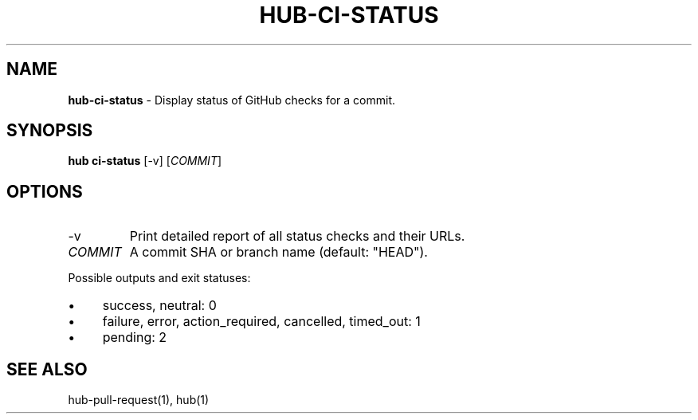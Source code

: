 .\" generated with Ronn/v0.7.3
.\" http://github.com/rtomayko/ronn/tree/0.7.3
.
.TH "HUB\-CI\-STATUS" "1" "July 2018" "GITHUB" "Hub Manual"
.
.SH "NAME"
\fBhub\-ci\-status\fR \- Display status of GitHub checks for a commit\.
.
.SH "SYNOPSIS"
\fBhub ci\-status\fR [\-v] [\fICOMMIT\fR]
.
.SH "OPTIONS"
.
.TP
\-v
Print detailed report of all status checks and their URLs\.
.
.TP
\fICOMMIT\fR
A commit SHA or branch name (default: "HEAD")\.
.
.P
Possible outputs and exit statuses:
.
.IP "\(bu" 4
success, neutral: 0
.
.IP "\(bu" 4
failure, error, action_required, cancelled, timed_out: 1
.
.IP "\(bu" 4
pending: 2
.
.IP "" 0
.
.SH "SEE ALSO"
hub\-pull\-request(1), hub(1)
